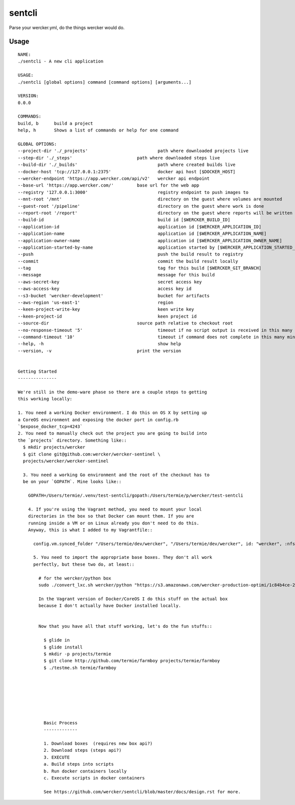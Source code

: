 sentcli
=======

Parse your wercker.yml, do the things wercker would do.

Usage
-----
::

  NAME:
  ./sentcli - A new cli application

  USAGE:
  ./sentcli [global options] command [command options] [arguments...]

  VERSION:
  0.0.0

  COMMANDS:
  build, b	build a project
  help, h	Shows a list of commands or help for one command

  GLOBAL OPTIONS:
  --project-dir './_projects'				path where downloaded projects live
  --step-dir './_steps'				path where downloaded steps live
  --build-dir './_builds'				path where created builds live
  --docker-host 'tcp://127.0.0.1:2375'			docker api host [$DOCKER_HOST]
  --wercker-endpoint 'https://app.wercker.com/api/v2'	wercker api endpoint
  --base-url 'https://app.wercker.com/'		base url for the web app
  --registry '127.0.0.1:3000'				registry endpoint to push images to
  --mnt-root '/mnt'					directory on the guest where volumes are mounted
  --guest-root '/pipeline'				directory on the guest where work is done
  --report-root '/report'				directory on the guest where reports will be written
  --build-id 						build id [$WERCKER_BUILD_ID]
  --application-id 					application id [$WERCKER_APPLICATION_ID]
  --application-name 					application id [$WERCKER_APPLICATION_NAME]
  --application-owner-name 				application id [$WERCKER_APPLICATION_OWNER_NAME]
  --application-started-by-name 			application started by [$WERCKER_APPLICATION_STARTED_BY_NAME]
  --push						push the build result to registry
  --commit						commit the build result locally
  --tag 						tag for this build [$WERCKER_GIT_BRANCH]
  --message 						message for this build
  --aws-secret-key 					secret access key
  --aws-access-key 					access key id
  --s3-bucket 'wercker-development'			bucket for artifacts
  --aws-region 'us-east-1'				region
  --keen-project-write-key 				keen write key
  --keen-project-id 					keen project id
  --source-dir 					source path relative to checkout root
  --no-response-timeout '5'				timeout if no script output is received in this many minutes
  --command-timeout '10'				timeout if command does not complete in this many minutes
  --help, -h						show help
  --version, -v					print the version


  Getting Started
  ---------------

  We're still in the demo-ware phase so there are a couple steps to getting
  this working locally:

  1. You need a working Docker environment. I do this on OS X by setting up
  a CoreOS environment and exposing the docker port in config.rb
  `$expose_docker_tcp=4243`
  2. You need to manually check out the project you are going to build into
  the `projects` directory. Something like::
    $ mkdir projects/wercker
    $ git clone git@github.com:wercker/wercker-sentinel \
    projects/wercker/wercker-sentinel

    3. You need a working Go environment and the root of the checkout has to
    be on your `GOPATH`. Mine looks like::

      GOPATH=/Users/termie/.venv/test-sentcli/gopath:/Users/termie/p/wercker/test-sentcli

      4. If you're using the Vagrant method, you need to mount your local
      directories in the box so that Docker can mount them. If you are
      running inside a VM or on Linux already you don't need to do this.
      Anyway, this is what I added to my Vagrantfile::

        config.vm.synced_folder "/Users/termie/dev/wercker", "/Users/termie/dev/wercker", id: "wercker", :nfs => true, :mount_options => ['nolock,vers=3,udp']

        5. You need to import the appropriate base boxes. They don't all work
        perfectly, but these two do, at least::

          # for the wercker/python box
          sudo ./convert_lxc.sh wercker/python "https://s3.amazonaws.com/wercker-production-optimi/1c84b4ce-2c0a-42d5-931a-9f07721de53e"

          In the Vagrant version of Docker/CoreOS I do this stuff on the actual box
          because I don't actually have Docker installed locally.


          Now that you have all that stuff working, let's do the fun stuffs::

            $ glide in
            $ glide install
            $ mkdir -p projects/termie
            $ git clone http://github.com/termie/farmboy projects/termie/farmboy
            $ ./testme.sh termie/farmboy







            Basic Process
            -------------

            1. Download boxes  (requires new box api?)
            2. Download steps (steps api?)
            3. EXECUTE
            a. Build steps into scripts
            b. Run docker containers locally
            c. Execute scripts in docker containers

            See https://github.com/wercker/sentcli/blob/master/docs/design.rst for more.
